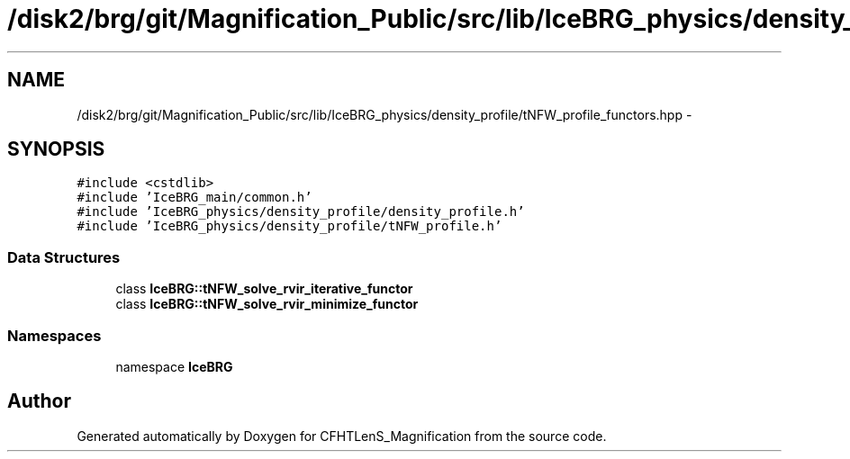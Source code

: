 .TH "/disk2/brg/git/Magnification_Public/src/lib/IceBRG_physics/density_profile/tNFW_profile_functors.hpp" 3 "Tue Jul 7 2015" "Version 0.9.0" "CFHTLenS_Magnification" \" -*- nroff -*-
.ad l
.nh
.SH NAME
/disk2/brg/git/Magnification_Public/src/lib/IceBRG_physics/density_profile/tNFW_profile_functors.hpp \- 
.SH SYNOPSIS
.br
.PP
\fC#include <cstdlib>\fP
.br
\fC#include 'IceBRG_main/common\&.h'\fP
.br
\fC#include 'IceBRG_physics/density_profile/density_profile\&.h'\fP
.br
\fC#include 'IceBRG_physics/density_profile/tNFW_profile\&.h'\fP
.br

.SS "Data Structures"

.in +1c
.ti -1c
.RI "class \fBIceBRG::tNFW_solve_rvir_iterative_functor\fP"
.br
.ti -1c
.RI "class \fBIceBRG::tNFW_solve_rvir_minimize_functor\fP"
.br
.in -1c
.SS "Namespaces"

.in +1c
.ti -1c
.RI "namespace \fBIceBRG\fP"
.br
.in -1c
.SH "Author"
.PP 
Generated automatically by Doxygen for CFHTLenS_Magnification from the source code\&.
